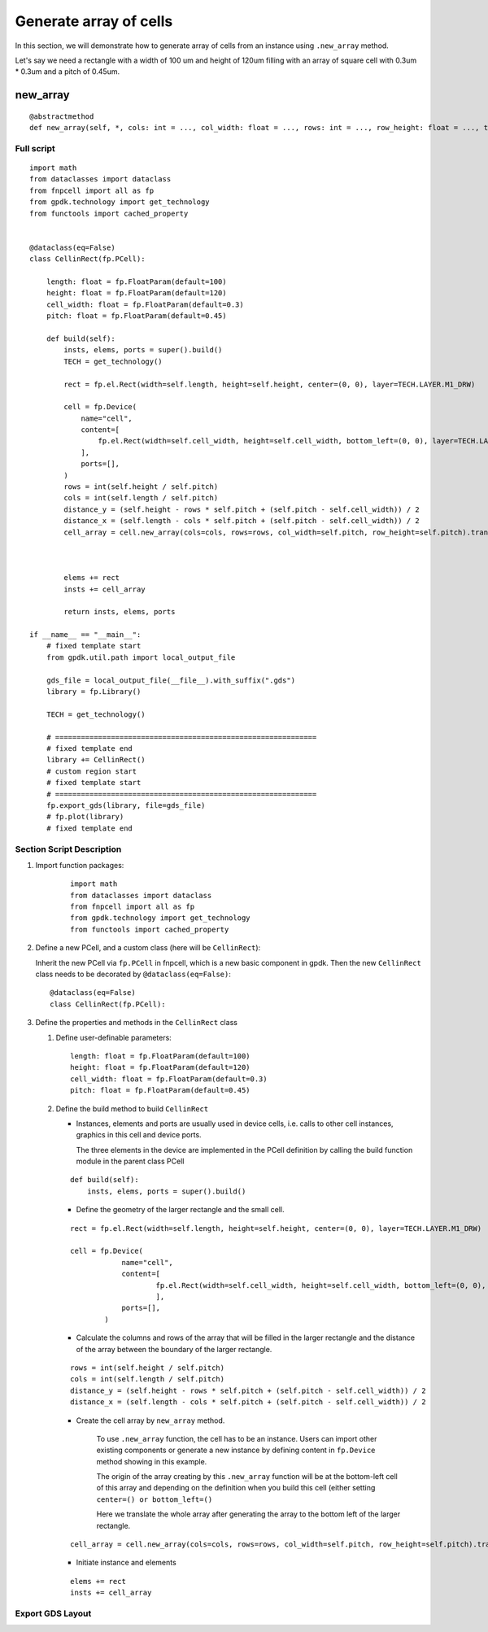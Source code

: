 Generate array of cells
^^^^^^^^^^^^^^^^^^^^^^^^^^^^^^^^^^^^
In this section, we will demonstrate how to generate array of cells from an instance using ``.new_array`` method.

Let's say we need a rectangle with a width of 100 um and height of 120um filling with an array of square cell with 0.3um * 0.3um and a pitch of 0.45um.


new_array
+++++++++++++++
::

    @abstractmethod
    def new_array(self, *, cols: int = ..., col_width: float = ..., rows: int = ..., row_height: float = ..., transform: Affine2D = ...) -> ICellArray:


Full script
====================
::

    import math
    from dataclasses import dataclass
    from fnpcell import all as fp
    from gpdk.technology import get_technology
    from functools import cached_property


    @dataclass(eq=False)
    class CellinRect(fp.PCell):

        length: float = fp.FloatParam(default=100)
        height: float = fp.FloatParam(default=120)
        cell_width: float = fp.FloatParam(default=0.3)
        pitch: float = fp.FloatParam(default=0.45)

        def build(self):
            insts, elems, ports = super().build()
            TECH = get_technology()

            rect = fp.el.Rect(width=self.length, height=self.height, center=(0, 0), layer=TECH.LAYER.M1_DRW)

            cell = fp.Device(
                name="cell",
                content=[
                    fp.el.Rect(width=self.cell_width, height=self.cell_width, bottom_left=(0, 0), layer=TECH.LAYER.CONT_DRW, )
                ],
                ports=[],
            )
            rows = int(self.height / self.pitch)
            cols = int(self.length / self.pitch)
            distance_y = (self.height - rows * self.pitch + (self.pitch - self.cell_width)) / 2
            distance_x = (self.length - cols * self.pitch + (self.pitch - self.cell_width)) / 2
            cell_array = cell.new_array(cols=cols, rows=rows, col_width=self.pitch, row_height=self.pitch).translated(-self.length / 2 + distance_x, -self.height / 2 + distance_y)



            elems += rect
            insts += cell_array

            return insts, elems, ports

    if __name__ == "__main__":
        # fixed template start
        from gpdk.util.path import local_output_file

        gds_file = local_output_file(__file__).with_suffix(".gds")
        library = fp.Library()

        TECH = get_technology()

        # =============================================================
        # fixed template end
        library += CellinRect()
        # custom region start
        # fixed template start
        # =============================================================
        fp.export_gds(library, file=gds_file)
        # fp.plot(library)
        # fixed template end


Section Script Description
==================================

#. Import function packages:

    ::

        import math
        from dataclasses import dataclass
        from fnpcell import all as fp
        from gpdk.technology import get_technology
        from functools import cached_property

#. Define a new PCell, and a custom class (here will be ``CellinRect``):

   Inherit the new PCell via ``fp.PCell`` in fnpcell, which is a new basic component in gpdk. Then the new ``CellinRect`` class needs to be decorated by ``@dataclass(eq=False)``::

        @dataclass(eq=False)
        class CellinRect(fp.PCell):

#. Define the properties and methods in the ``CellinRect`` class

   #. Define user-definable parameters::


            length: float = fp.FloatParam(default=100)
            height: float = fp.FloatParam(default=120)
            cell_width: float = fp.FloatParam(default=0.3)
            pitch: float = fp.FloatParam(default=0.45)

   #. Define the build method to build ``CellinRect``

      * Instances, elements and ports are usually used in device cells, i.e. calls to other cell instances, graphics in this cell and device ports.

        The three elements in the device are implemented in the PCell definition by calling the build function module in the parent class PCell

      ::

            def build(self):
                insts, elems, ports = super().build()


      * Define the geometry of the larger rectangle and the small cell.

      ::

            rect = fp.el.Rect(width=self.length, height=self.height, center=(0, 0), layer=TECH.LAYER.M1_DRW)

            cell = fp.Device(
                        name="cell",
                        content=[
                                fp.el.Rect(width=self.cell_width, height=self.cell_width, bottom_left=(0, 0), layer=TECH.LAYER.CONT_DRW, )
                                ],
                        ports=[],
                    )


      * Calculate the columns and rows of the array that will be filled in the larger rectangle and the distance of the array between the boundary of the larger rectangle.

      ::

            rows = int(self.height / self.pitch)
            cols = int(self.length / self.pitch)
            distance_y = (self.height - rows * self.pitch + (self.pitch - self.cell_width)) / 2
            distance_x = (self.length - cols * self.pitch + (self.pitch - self.cell_width)) / 2

      * Create the cell array by ``new_array`` method.

            To use ``.new_array`` function, the cell has to be an instance. Users can import other existing components or generate a new instance by defining content in ``fp.Device`` method showing in this example.

            The origin of the array creating by this ``.new_array`` function will be at the bottom-left cell of this array and depending on the definition when you build this cell (either setting ``center=() or bottom_left=()``

            Here we translate the whole array after generating the array to the bottom left of the larger rectangle.

      ::

            cell_array = cell.new_array(cols=cols, rows=rows, col_width=self.pitch, row_height=self.pitch).translated(-self.length / 2 + distance_x, -self.height / 2 + distance_y)




      * Initiate instance and elements

      ::

               elems += rect
               insts += cell_array


Export GDS Layout
==================================
.. image:: ../images/cell_array1.png